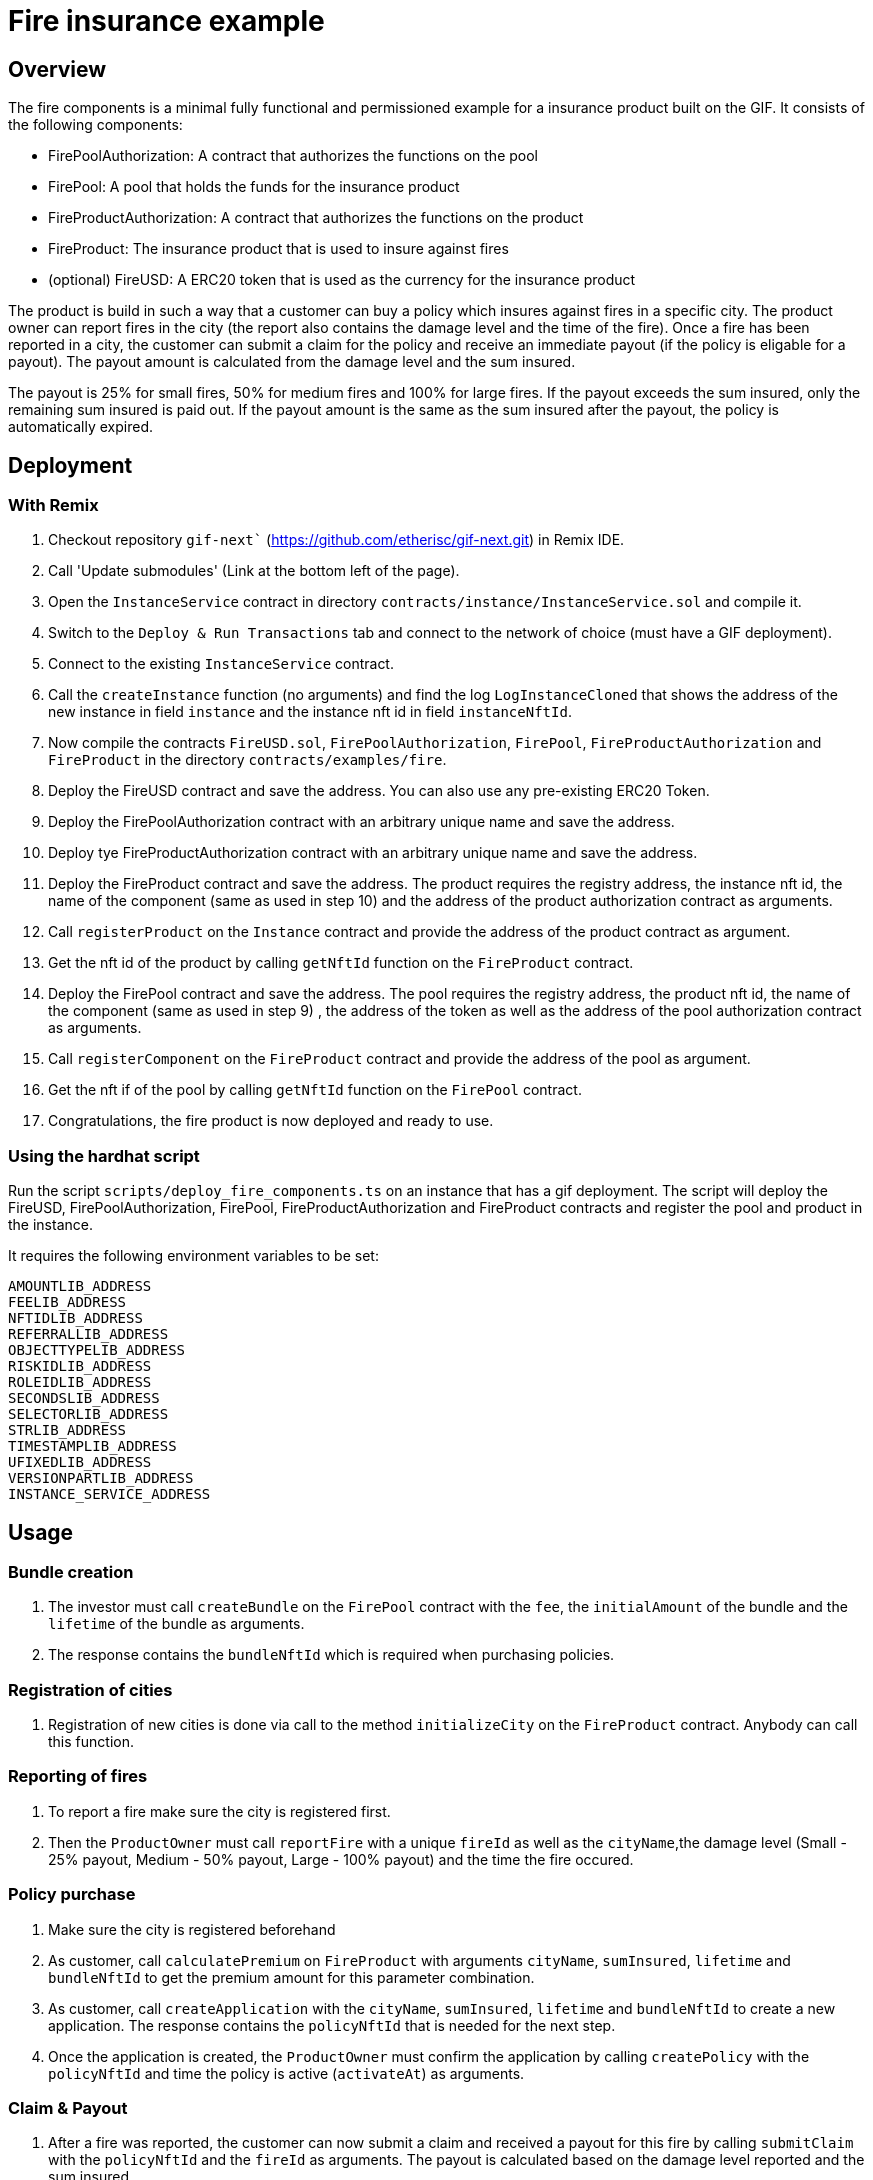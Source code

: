 = Fire insurance example

:toc:

== Overview

The fire components is a minimal fully functional and permissioned example for a insurance product built on the GIF. It consists of the following components:

- FirePoolAuthorization: A contract that authorizes the functions on the pool
- FirePool: A pool that holds the funds for the insurance product
- FireProductAuthorization: A contract that authorizes the functions on the product
- FireProduct: The insurance product that is used to insure against fires
- (optional) FireUSD: A ERC20 token that is used as the currency for the insurance product

The product is build in such a way that a customer can buy a policy which insures against fires in a specific city. The product owner can report fires in the city (the report also contains the damage level and the time of the fire). Once a fire has been reported in a city, the customer can submit a claim for the policy and receive an immediate payout (if the policy is eligable for a payout). The payout amount is calculated from the damage level and the sum insured. 

The payout is 25% for small fires, 50% for medium fires and 100% for large fires. If the payout exceeds the sum insured, only the remaining sum insured is paid out. If the payout amount is the same as the sum insured after the payout, the policy is automatically expired.


== Deployment 

=== With Remix

1. Checkout repository `gif-next`` (https://github.com/etherisc/gif-next.git) in Remix IDE.
2. Call 'Update submodules' (Link at the bottom left of the page).
3. Open the `InstanceService` contract in directory `contracts/instance/InstanceService.sol` and compile it.
4. Switch to the `Deploy & Run Transactions` tab and connect to the network of choice (must have a GIF deployment).
5. Connect to the existing `InstanceService` contract.
6. Call the `createInstance` function (no arguments) and find the log `LogInstanceCloned` that shows the address of the new instance in field `instance` and the instance nft id in field `instanceNftId`.
7. Now compile the contracts `FireUSD.sol`, `FirePoolAuthorization`, `FirePool`, `FireProductAuthorization` and `FireProduct` in the directory `contracts/examples/fire`.
8. Deploy the FireUSD contract and save the address. You can also use any pre-existing ERC20 Token. 
9. Deploy the FirePoolAuthorization contract with an arbitrary unique name and save the address.
10. Deploy tye FireProductAuthorization contract with an arbitrary unique name and save the address.
11. Deploy the FireProduct contract and save the address. The product requires the registry address, the instance nft id, the name of the component (same as used in step 10) and the address of the product authorization contract as arguments.
12. Call `registerProduct` on the `Instance` contract and provide the address of the product contract as argument.
13. Get the nft id of the product by calling `getNftId` function on the `FireProduct` contract.
14. Deploy the FirePool contract and save the address. The pool requires the registry address, the product nft id, the name of the component (same as used in step 9) , the address of the token as well as the address of the pool authorization contract as arguments.
15. Call `registerComponent` on the `FireProduct` contract and provide the address of the pool as argument. 
16. Get the nft if of the pool by calling `getNftId` function on the `FirePool` contract.
17. Congratulations, the fire product is now deployed and ready to use.


=== Using the hardhat script

Run the script `scripts/deploy_fire_components.ts` on an instance that has a gif deployment. The script will deploy the FireUSD, FirePoolAuthorization, FirePool, FireProductAuthorization and FireProduct contracts and register the pool and product in the instance.

It requires the following environment variables to be set:

```
AMOUNTLIB_ADDRESS
FEELIB_ADDRESS
NFTIDLIB_ADDRESS
REFERRALLIB_ADDRESS
OBJECTTYPELIB_ADDRESS
RISKIDLIB_ADDRESS
ROLEIDLIB_ADDRESS
SECONDSLIB_ADDRESS
SELECTORLIB_ADDRESS
STRLIB_ADDRESS
TIMESTAMPLIB_ADDRESS
UFIXEDLIB_ADDRESS
VERSIONPARTLIB_ADDRESS
INSTANCE_SERVICE_ADDRESS
```

== Usage

=== Bundle creation

1. The investor must call `createBundle` on the `FirePool` contract with the `fee`, the `initialAmount` of the bundle and the `lifetime` of the bundle as arguments. 
2. The response contains the `bundleNftId` which is required when purchasing policies. 

=== Registration of cities

1. Registration of new cities is done via call to the method `initializeCity` on the `FireProduct` contract. Anybody can call this function. 

=== Reporting of fires

1. To report a fire make sure the city is registered first. 
2. Then the `ProductOwner` must call `reportFire` with a unique `fireId` as well as the `cityName`,the damage level (Small - 25% payout, Medium - 50% payout, Large - 100% payout) and the time the fire occured. 

=== Policy purchase

1. Make sure the city is registered beforehand
2. As customer, call `calculatePremium` on `FireProduct` with arguments `cityName`, `sumInsured`, `lifetime` and `bundleNftId` to get the premium amount for this parameter combination. 
3. As customer, call `createApplication` with the `cityName`, `sumInsured`, `lifetime` and `bundleNftId` to create a new application. The response contains the `policyNftId` that is needed for the next step.
4. Once the application is created, the `ProductOwner` must confirm the application by calling `createPolicy` with the `policyNftId` and time the policy is active (`activateAt`) as arguments.

=== Claim & Payout

1. After a fire was reported, the customer can now submit a claim and received a payout for this fire by calling `submitClaim` with the `policyNftId` and the `fireId` as arguments. The payout is calculated based on the damage level reported and the sum insured. 
2. The payout amount is immediately transferred to the customer.
3. If the payout amount exceeds the sum insured, only the remaining sum insured is paid out.
4. If the payout amount is the same as the sum insured after the payout, the policy is automatically expired.
